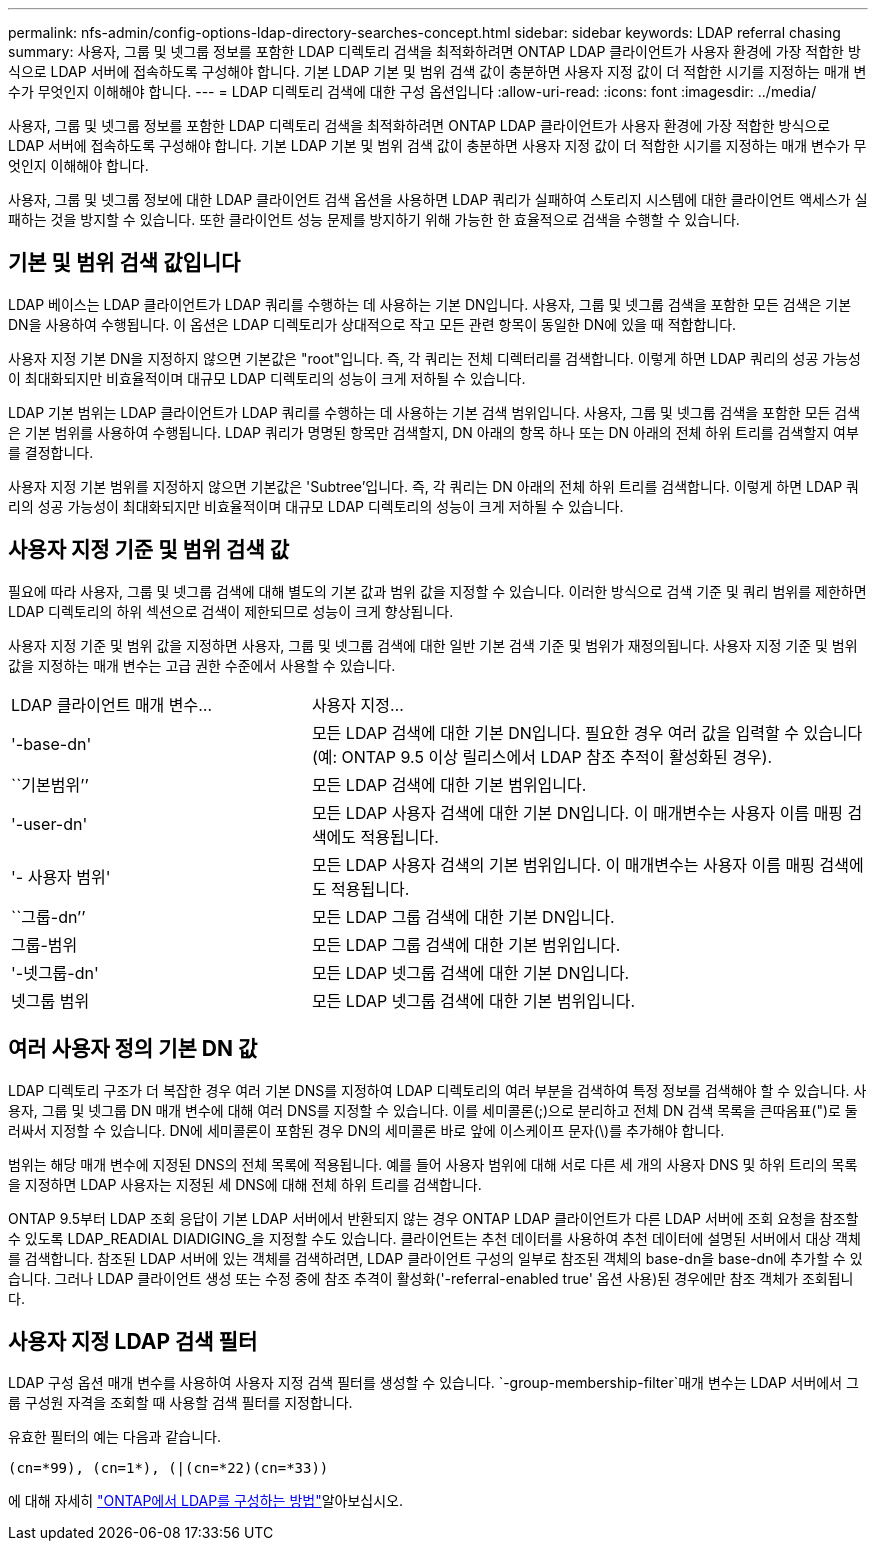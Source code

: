 ---
permalink: nfs-admin/config-options-ldap-directory-searches-concept.html 
sidebar: sidebar 
keywords: LDAP referral chasing 
summary: 사용자, 그룹 및 넷그룹 정보를 포함한 LDAP 디렉토리 검색을 최적화하려면 ONTAP LDAP 클라이언트가 사용자 환경에 가장 적합한 방식으로 LDAP 서버에 접속하도록 구성해야 합니다. 기본 LDAP 기본 및 범위 검색 값이 충분하면 사용자 지정 값이 더 적합한 시기를 지정하는 매개 변수가 무엇인지 이해해야 합니다. 
---
= LDAP 디렉토리 검색에 대한 구성 옵션입니다
:allow-uri-read: 
:icons: font
:imagesdir: ../media/


[role="lead"]
사용자, 그룹 및 넷그룹 정보를 포함한 LDAP 디렉토리 검색을 최적화하려면 ONTAP LDAP 클라이언트가 사용자 환경에 가장 적합한 방식으로 LDAP 서버에 접속하도록 구성해야 합니다. 기본 LDAP 기본 및 범위 검색 값이 충분하면 사용자 지정 값이 더 적합한 시기를 지정하는 매개 변수가 무엇인지 이해해야 합니다.

사용자, 그룹 및 넷그룹 정보에 대한 LDAP 클라이언트 검색 옵션을 사용하면 LDAP 쿼리가 실패하여 스토리지 시스템에 대한 클라이언트 액세스가 실패하는 것을 방지할 수 있습니다. 또한 클라이언트 성능 문제를 방지하기 위해 가능한 한 효율적으로 검색을 수행할 수 있습니다.



== 기본 및 범위 검색 값입니다

LDAP 베이스는 LDAP 클라이언트가 LDAP 쿼리를 수행하는 데 사용하는 기본 DN입니다. 사용자, 그룹 및 넷그룹 검색을 포함한 모든 검색은 기본 DN을 사용하여 수행됩니다. 이 옵션은 LDAP 디렉토리가 상대적으로 작고 모든 관련 항목이 동일한 DN에 있을 때 적합합니다.

사용자 지정 기본 DN을 지정하지 않으면 기본값은 "root"입니다. 즉, 각 쿼리는 전체 디렉터리를 검색합니다. 이렇게 하면 LDAP 쿼리의 성공 가능성이 최대화되지만 비효율적이며 대규모 LDAP 디렉토리의 성능이 크게 저하될 수 있습니다.

LDAP 기본 범위는 LDAP 클라이언트가 LDAP 쿼리를 수행하는 데 사용하는 기본 검색 범위입니다. 사용자, 그룹 및 넷그룹 검색을 포함한 모든 검색은 기본 범위를 사용하여 수행됩니다. LDAP 쿼리가 명명된 항목만 검색할지, DN 아래의 항목 하나 또는 DN 아래의 전체 하위 트리를 검색할지 여부를 결정합니다.

사용자 지정 기본 범위를 지정하지 않으면 기본값은 'Subtree'입니다. 즉, 각 쿼리는 DN 아래의 전체 하위 트리를 검색합니다. 이렇게 하면 LDAP 쿼리의 성공 가능성이 최대화되지만 비효율적이며 대규모 LDAP 디렉토리의 성능이 크게 저하될 수 있습니다.



== 사용자 지정 기준 및 범위 검색 값

필요에 따라 사용자, 그룹 및 넷그룹 검색에 대해 별도의 기본 값과 범위 값을 지정할 수 있습니다. 이러한 방식으로 검색 기준 및 쿼리 범위를 제한하면 LDAP 디렉토리의 하위 섹션으로 검색이 제한되므로 성능이 크게 향상됩니다.

사용자 지정 기준 및 범위 값을 지정하면 사용자, 그룹 및 넷그룹 검색에 대한 일반 기본 검색 기준 및 범위가 재정의됩니다. 사용자 지정 기준 및 범위 값을 지정하는 매개 변수는 고급 권한 수준에서 사용할 수 있습니다.

[cols="35,65"]
|===


| LDAP 클라이언트 매개 변수... | 사용자 지정... 


 a| 
'-base-dn'
 a| 
모든 LDAP 검색에 대한 기본 DN입니다. 필요한 경우 여러 값을 입력할 수 있습니다(예: ONTAP 9.5 이상 릴리스에서 LDAP 참조 추적이 활성화된 경우).



 a| 
``기본범위’’
 a| 
모든 LDAP 검색에 대한 기본 범위입니다.



 a| 
'-user-dn'
 a| 
모든 LDAP 사용자 검색에 대한 기본 DN입니다. 이 매개변수는 사용자 이름 매핑 검색에도 적용됩니다.



 a| 
'- 사용자 범위'
 a| 
모든 LDAP 사용자 검색의 기본 범위입니다. 이 매개변수는 사용자 이름 매핑 검색에도 적용됩니다.



 a| 
``그룹-dn’’
 a| 
모든 LDAP 그룹 검색에 대한 기본 DN입니다.



 a| 
그룹-범위
 a| 
모든 LDAP 그룹 검색에 대한 기본 범위입니다.



 a| 
'-넷그룹-dn'
 a| 
모든 LDAP 넷그룹 검색에 대한 기본 DN입니다.



 a| 
넷그룹 범위
 a| 
모든 LDAP 넷그룹 검색에 대한 기본 범위입니다.

|===


== 여러 사용자 정의 기본 DN 값

LDAP 디렉토리 구조가 더 복잡한 경우 여러 기본 DNS를 지정하여 LDAP 디렉토리의 여러 부분을 검색하여 특정 정보를 검색해야 할 수 있습니다. 사용자, 그룹 및 넷그룹 DN 매개 변수에 대해 여러 DNS를 지정할 수 있습니다. 이를 세미콜론(;)으로 분리하고 전체 DN 검색 목록을 큰따옴표(")로 둘러싸서 지정할 수 있습니다. DN에 세미콜론이 포함된 경우 DN의 세미콜론 바로 앞에 이스케이프 문자(\)를 추가해야 합니다.

범위는 해당 매개 변수에 지정된 DNS의 전체 목록에 적용됩니다. 예를 들어 사용자 범위에 대해 서로 다른 세 개의 사용자 DNS 및 하위 트리의 목록을 지정하면 LDAP 사용자는 지정된 세 DNS에 대해 전체 하위 트리를 검색합니다.

ONTAP 9.5부터 LDAP 조회 응답이 기본 LDAP 서버에서 반환되지 않는 경우 ONTAP LDAP 클라이언트가 다른 LDAP 서버에 조회 요청을 참조할 수 있도록 LDAP_READIAL DIADIGING_을 지정할 수도 있습니다. 클라이언트는 추천 데이터를 사용하여 추천 데이터에 설명된 서버에서 대상 객체를 검색합니다. 참조된 LDAP 서버에 있는 객체를 검색하려면, LDAP 클라이언트 구성의 일부로 참조된 객체의 base-dn을 base-dn에 추가할 수 있습니다. 그러나 LDAP 클라이언트 생성 또는 수정 중에 참조 추격이 활성화('-referral-enabled true' 옵션 사용)된 경우에만 참조 객체가 조회됩니다.



== 사용자 지정 LDAP 검색 필터

LDAP 구성 옵션 매개 변수를 사용하여 사용자 지정 검색 필터를 생성할 수 있습니다.  `-group-membership-filter`매개 변수는 LDAP 서버에서 그룹 구성원 자격을 조회할 때 사용할 검색 필터를 지정합니다.

유효한 필터의 예는 다음과 같습니다.

[listing]
----
(cn=*99), (cn=1*), (|(cn=*22)(cn=*33))
----
에 대해 자세히 link:https://www.netapp.com/media/19423-tr-4835.pdf["ONTAP에서 LDAP를 구성하는 방법"^]알아보십시오.
